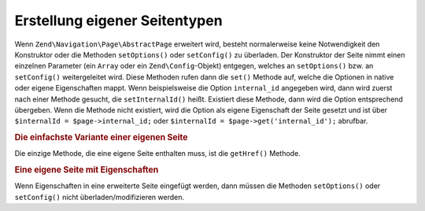 .. EN-Revision: none
.. _zend.navigation.pages.custom:

Erstellung eigener Seitentypen
==============================

Wenn ``Zend\Navigation\Page\AbstractPage`` erweitert wird, besteht normalerweise keine Notwendigkeit den Konstruktor oder die
Methoden ``setOptions()`` oder ``setConfig()`` zu überladen. Der Konstruktor der Seite nimmt einen einzelnen
Parameter (ein ``Array`` oder ein ``Zend\Config``-Objekt) entgegen, welches an ``setOptions()`` bzw. an ``setConfig()``
weitergeleitet wird. Diese Methoden rufen dann die ``set()`` Methode auf, welche die Optionen in native oder eigene
Eigenschaften mappt. Wenn beispielsweise die Option ``internal_id`` angegeben wird, dann wird zuerst nach einer 
Methode gesucht, die ``setInternalId()`` heißt. Existiert diese Methode, dann wird die Option entsprechend übergeben.
Wenn die Methode nicht existiert, wird die Option als eigene Eigenschaft der Seite gesetzt und ist über 
``$internalId = $page->internal_id;`` oder ``$internalId = $page->get('internal_id');`` abrufbar.

.. _zend.navigation.custom.example.simple:

.. rubric:: Die einfachste Variante einer eigenen Seite

Die einzige Methode, die eine eigene Seite enthalten muss, ist die ``getHref()`` Methode.

.. code-block:: php
   :linenos:

   class My\Simple\Page extends Zend\Navigation\Page\AbstractPage
   {
       public function getHref()
       {
           return 'something-completely-different';
       }
   }

.. _zend.navigation.custom.example.properties:

.. rubric:: Eine eigene Seite mit Eigenschaften

Wenn Eigenschaften in eine erweiterte Seite eingefügt werden, dann müssen die Methoden ``setOptions()`` oder
``setConfig()`` nicht überladen/modifizieren werden.

.. code-block:: php
   :linenos:

   class My\Navigation\Page extends Zend\Navigation\Page\AbstractPage
   {
       protected $foo;
       protected $fooBar;

       public function setFoo($foo)
       {
           $this->foo = $foo;
       }

       public function getFoo()
       {
           return $this->foo;
       }

       public function setFooBar($fooBar)
       {
           $this->fooBar = $fooBar;
       }

       public function getFooBar()
       {
           return $this->fooBar;
       }

       public function getHref()
       {
           return $this->foo . '/' . $this->fooBar;
       }
   }

   // Kann jetzt Erstellt werden mit
   $page = new My\Navigation\Page(array(
       'label'   => 'Namen von Eigenschaften werden auf Setter-Methoden gemappt',
       'foo'     => 'bar',
       'foo_bar' => 'baz'
   ));

   // ...oder
   $page = Zend\Navigation\Page\AbstractPage::factory(array(
       'type'    => 'My\Navigation\Page',
       'label'   => 'Namen von Eigenschaften werden auf Setter-Methoden gemappt',
       'foo'     => 'bar',
       'foo_bar' => 'baz'
   ));



